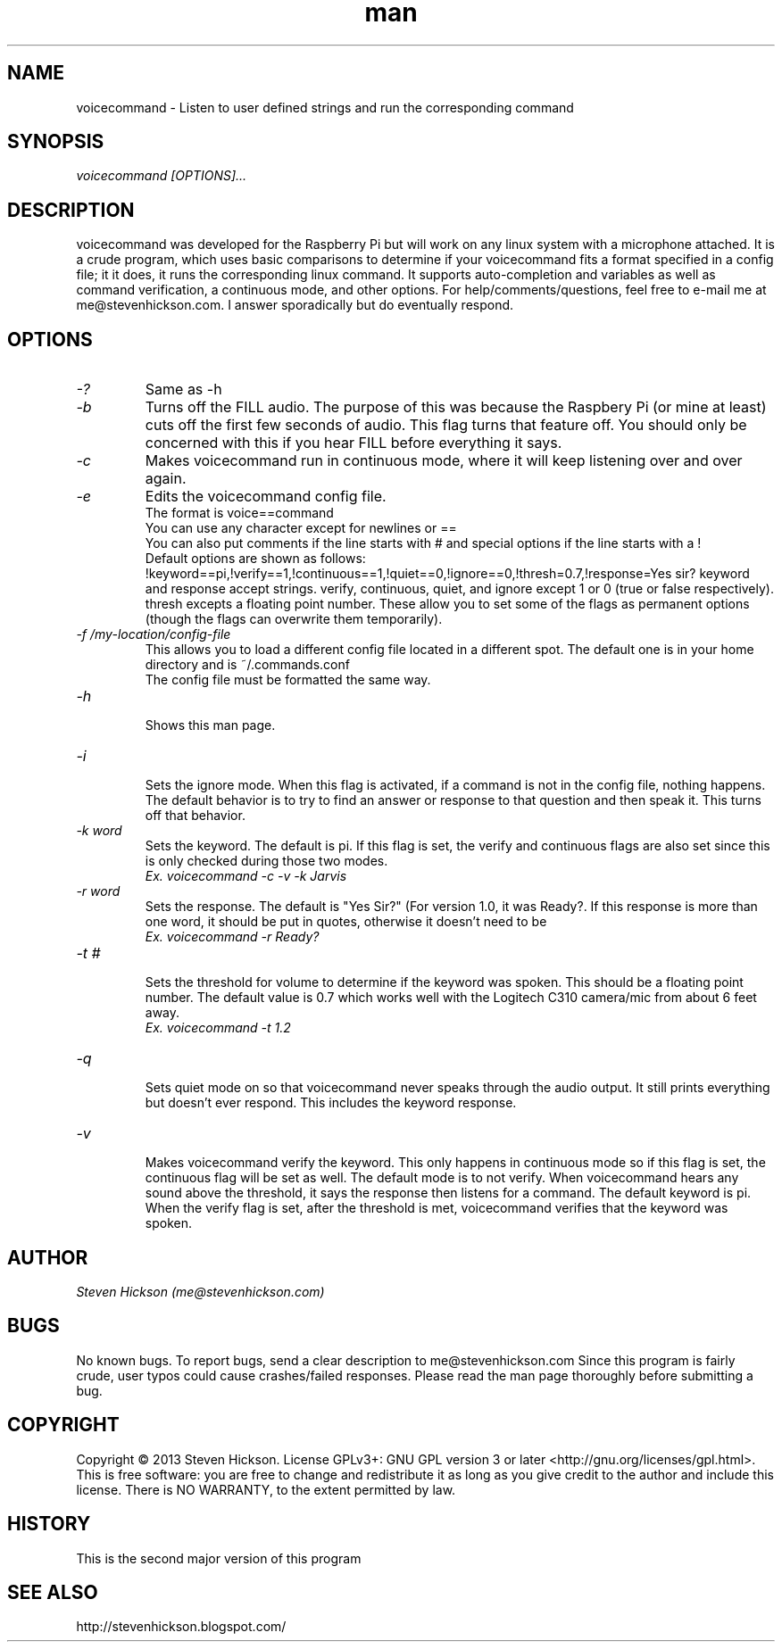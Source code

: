 .\" Manpage for playvideo.
.\" Contact me@stevenhickson to add input or correct errors or typos.
.TH man 8 "13 May 2013" "2.0" "voicecommand man page"
.SH NAME
voicecommand \- Listen to user defined strings and run the corresponding command
.SH SYNOPSIS
.I "voicecommand [OPTIONS]..."
.SH DESCRIPTION
voicecommand was developed for the Raspberry Pi but will work on any linux system with a microphone attached. It is a crude program, which uses basic comparisons to determine if your voicecommand fits a format specified in a config file; it it does, it runs the corresponding linux command. It supports auto-completion and variables as well as command verification, a continuous mode, and other options.
For help/comments/questions, feel free to e-mail me at me@stevenhickson.com. I answer sporadically but do eventually respond.
.PP
.SH OPTIONS
.TP
.I "-?"
Same as -h

.TP
.I "-b"
Turns off the FILL audio. The purpose of this was because the Raspbery Pi (or mine at least) cuts off the first few seconds of audio. This flag turns that feature off. You should only be concerned with this if you hear FILL before everything it says.

.TP
.I "-c"
Makes voicecommand run in continuous mode, where it will keep listening over and over again.

.TP
.I "-e"
Edits the voicecommand config file.
.br
The format is voice==command
.br
You can use any character except for newlines or ==
.br
You can also put comments if the line starts with # and special options if the line starts with a !
.br
Default options are shown as follows:
.br
!keyword==pi,!verify==1,!continuous==1,!quiet==0,!ignore==0,!thresh=0.7,!response=Yes sir?
keyword and response accept strings. verify, continuous, quiet, and ignore except 1 or 0 (true or false respectively). thresh excepts a floating point number. These allow you to set some of the flags as permanent options (though the flags can overwrite them temporarily).

.TP
.I "-f /my-location/config-file"
.br
This allows you to load a different config file located in a different spot. The default one is in your home directory and is ~/.commands.conf
.br
The config file must be formatted the same way.

.TP
.I "-h"
.br
Shows this man page.

.TP
.I "-i"
.br
Sets the ignore mode. When this flag is activated, if a command is not in the config file, nothing happens. The default behavior is to try to find an answer or response to that question and then speak it. This turns off that behavior.

.TP
.I "-k word"
.br
Sets the keyword. The default is pi. If this flag is set, the verify and continuous flags are also set since this is only checked during those two modes. 
.br
.I "	Ex. voicecommand -c -v -k Jarvis"

.TP
.I "-r word"
.br
Sets the response. The default is "Yes Sir?" (For version 1.0, it was Ready?. If this response is more than one word, it should be put in quotes, otherwise it doesn't need to be
.br
.I "	Ex. voicecommand -r Ready?"

.TP
.I "-t #"
.br
Sets the threshold for volume to determine if the keyword was spoken. This should be a floating point number. The default value is 0.7 which works well with the Logitech C310 camera/mic from about 6 feet away.
.br
.I "    Ex. voicecommand -t 1.2"

.TP
.I "-q"
.br
Sets quiet mode on so that voicecommand never speaks through the audio output. It still prints everything but doesn't ever respond. This includes the keyword response.

.TP
.I "-v"
.br
Makes voicecommand verify the keyword. This only happens in continuous mode so if this flag is set, the continuous flag will be set as well. The default mode is to not verify. When voicecommand hears any sound above the threshold, it says the response then listens for a command. The default keyword is pi. When the verify flag is set, after the threshold is met, voicecommand verifies that the keyword was spoken. 

.SH AUTHOR
.I "Steven Hickson (me@stevenhickson.com)"
.SH BUGS
No known bugs. To report bugs, send a clear description to me@stevenhickson.com
Since this program is fairly crude, user typos could cause crashes/failed responses. Please read the man page thoroughly before submitting a bug.
.SH COPYRIGHT
Copyright ©  2013 Steven Hickson. License GPLv3+: GNU GPL version 3 or later <http://gnu.org/licenses/gpl.html>.
This is free software: you are free to change and redistribute it as long as you give credit to the author and include this license.  There is NO WARRANTY, to the extent permitted by law.
.SH HISTORY
This is the second major version of this program
.SH SEE ALSO
http://stevenhickson.blogspot.com/

